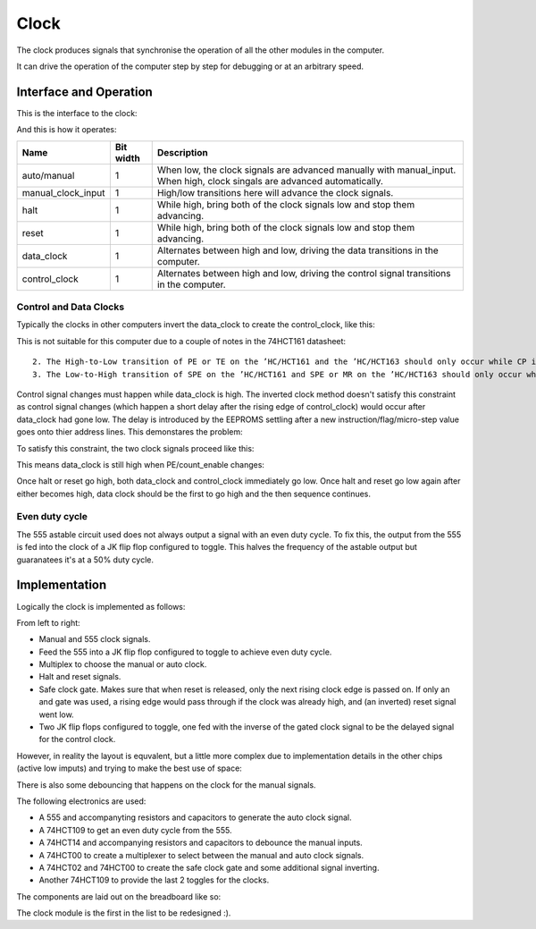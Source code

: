 Clock
=====

The clock produces signals that synchronise the operation of all the
other modules in the computer.

It can drive the operation of the computer step by step for debugging or
at an arbitrary speed.

Interface and Operation
-----------------------
  
This is the interface to the clock:

.. image:: images/clock/clock_block.png

And this is how it operates:

+--------------------+-----------+---------------------------------------------------------------------------------------------------------------------------+
| Name               | Bit width | Description                                                                                                               |
+====================+===========+===========================================================================================================================+
| auto/manual        | 1         | When low, the clock signals are advanced manually with manual_input. When high, clock singals are advanced automatically. |
+--------------------+-----------+---------------------------------------------------------------------------------------------------------------------------+
| manual_clock_input | 1         | High/low transitions here will advance the clock signals.                                                                 |
+--------------------+-----------+---------------------------------------------------------------------------------------------------------------------------+
| halt               | 1         | While high, bring both of the clock signals low and stop them advancing.                                                  |
+--------------------+-----------+---------------------------------------------------------------------------------------------------------------------------+
| reset              | 1         | While high, bring both of the clock signals low and stop them advancing.                                                  |
+--------------------+-----------+---------------------------------------------------------------------------------------------------------------------------+
| data_clock         | 1         | Alternates between high and low, driving the data transitions in the computer.                                            |
+--------------------+-----------+---------------------------------------------------------------------------------------------------------------------------+
| control_clock      | 1         | Alternates between high and low, driving the control signal transitions in the computer.                                  |
+--------------------+-----------+---------------------------------------------------------------------------------------------------------------------------+

Control and Data Clocks
^^^^^^^^^^^^^^^^^^^^^^^

Typically the clocks in other computers invert the data_clock to create
the control_clock, like this:

.. image:: images/clock/inverted_data_clock.png

This is not suitable for this computer due to a couple of notes in the
74HCT161 datasheet::

    2. The High-to-Low transition of PE or TE on the ’HC/HCT161 and the ’HC/HCT163 should only occur while CP is HIGH for conventional operation.
    3. The Low-to-High transition of SPE on the ’HC/HCT161 and SPE or MR on the ’HC/HCT163 should only occur while CP is HIGH for conventional operation.

Control signal changes must happen while data_clock is high. The
inverted clock method doesn't satisfy this constraint as control signal
changes (which happen a short delay after the rising edge of
control_clock) would occur after data_clock had gone low. The delay is
introduced by the EEPROMS settling after a new instruction/flag/micro-step 
value goes onto thier address lines. This demonstares the problem:

.. image:: images/clock/inverted_data_clock_problem.png

To satisfy this constraint, the two clock signals proceed like this:

.. image:: images/clock/offset_clock_signals.png

This means data_clock is still high when PE/count_enable changes:

.. image:: images/clock/offset_clock_signals_fix.png

Once halt or reset go high, both data_clock and control_clock
immediately go low. Once halt and reset go low again after either becomes
high, data clock should be the first to go high and the then sequence
continues.

Even duty cycle
^^^^^^^^^^^^^^^

The 555 astable circuit used does not always output a signal with an
even duty cycle. To fix this, the output from the 555 is fed into the
clock of a JK flip flop configured to toggle. This halves the frequency
of the astable output but guaranatees it's at a 50% duty cycle.

Implementation
--------------

Logically the clock is implemented as follows:

.. image:: images/clock/clock_schematic_ideal.png
    :width: 100%

From left to right:

- Manual and 555 clock signals.
- Feed the 555 into a JK flip flop configured to toggle to achieve even
  duty cycle.
- Multiplex to choose the manual or auto clock.
- Halt and reset signals.
- Safe clock gate. Makes sure that when reset is released, only the
  next rising clock edge is passed on. If only an and gate was used,
  a rising edge would pass through if the clock was already high, and
  (an inverted) reset signal went low.
- Two JK flip flops configured to toggle, one fed with the inverse of the
  gated clock signal to be the delayed signal for the control clock.

However, in reality the layout is equvalent, but a little more complex
due to implementation details in the other chips (active low imputs) and
trying to make the best use of space:

.. image:: images/clock/clock_schematic_reality.png
    :width: 100%

There is also some debouncing that happens on the clock for the manual
signals.

The following electronics are used:

- A 555 and accompanyting resistors and capacitors to generate the auto
  clock signal.
- A 74HCT109 to get an even duty cycle from the 555.
- A 74HCT14 and accompanying resistors and capacitors to debounce the
  manual inputs.
- A 74HCT00 to create a multiplexer to select between the manual and
  auto clock signals.
- A 74HCT02 and 74HCT00 to create the safe clock gate and some
  additional signal inverting.
- Another 74HCT109 to provide the last 2 toggles for the clocks.

The components are laid out on the breadboard like so:

.. image:: images/clock/clock_bb.png
    :width: 100%

The clock module is the first in the list to be redesigned :).
